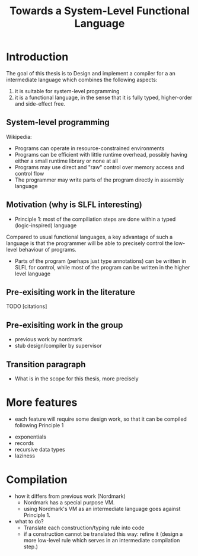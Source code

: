 
#+TITLE: Towards a System-Level Functional Language

* Introduction

The goal of this thesis is to Design and implement a compiler for a
an intermediate language which combines the following aspects:
 1. it is suitable for system-level programming
 2. it is a functional language, in the sense that it is fully typed,
    higher-order and side-effect free.

** System-level programming
Wikipedia:
    - Programs can operate in resource-constrained environments
    - Programs can be efficient with little runtime overhead, possibly having either a small runtime library or none at all
    - Programs may use direct and "raw" control over memory access and control flow
    - The programmer may write parts of the program directly in assembly language

** Motivation (why is SLFL interesting)
  - Principle 1: most of the compiliation steps are done within a typed (logic-inspired) language

Compared to usual functional languages, a key advantage of such a
language is that the programmer will be able to precisely control the
low-level behaviour of programs.

- Parts of the program (perhaps just type annotations) can be written in SLFL for control, while most of the program can be written in the higher level language
    
** Pre-exisiting work in the literature
TODO [citations]
** Pre-exisiting work in the group
- previous work by nordmark
- stub design/compiler by supervisor

** Transition paragraph
- What is in the scope for this thesis, more precisely
  
* More features

- each feature will require some design work, so that it can be compiled following Principle 1
# for each : define what it is, and why we want it.
       - exponentials
       - records
       - recursive data types
       - laziness

* Compilation

- how it differs from previous work (Nordmark)
  - Nordmark has a special purpose VM.
  - using Nordmark's VM as an intermediate language goes against Principle 1.

- what to do?
  - Translate each construction/typing rule into code
  - if a construction cannot be translated this way: refine it (design
    a more low-level rule which serves in an intermediate compilation
    step.)